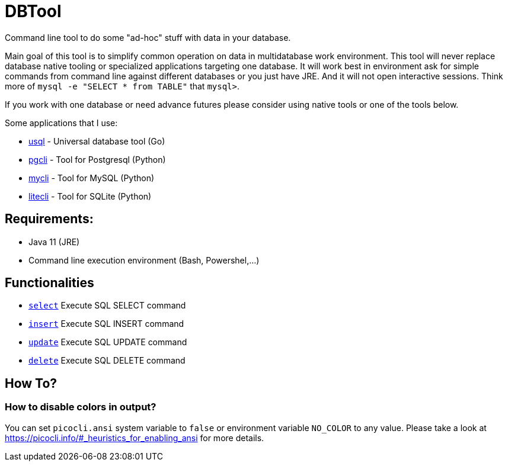 = DBTool

Command line tool to do some "ad-hoc" stuff with data in your database.

Main goal of this tool is to simplify common operation on data in multidatabase work environment. 
This tool will never replace database native tooling or specialized applications targeting one database.
It will work best in environment ask for simple commands from command line against different databases or 
you just have JRE. 
And it will not open interactive sessions. Think more of `mysql -e "SELECT * from TABLE"` that `mysql>`.



If you work with one database or need advance futures please consider using native tools or one of the tools
below.
 
Some applications that I use:

* https://github.com/xo/usql[usql] - Universal database tool (Go)
* https://www.pgcli.com/[pgcli] - Tool for Postgresql (Python)
* https://www.mycli.net/[mycli] - Tool for MySQL (Python)
* https://litecli.com/[litecli] - Tool for SQLite (Python)

== Requirements:

* Java 11 (JRE)
* Command line execution environment (Bash, Powershel,...)


== Functionalities

* link:docs/select.adoc[`select`] Execute SQL SELECT command
* link:docs/insert.adoc[`insert`] Execute SQL INSERT command
* link:docs/update.adoc[`update`] Execute SQL UPDATE command
* link:docs/delete.adoc[`delete`] Execute SQL DELETE command


== How To?

=== How to disable colors in output?

You can set `picocli.ansi` system variable to `false` or environment variable `NO_COLOR` to any value. 
Please take a look at https://picocli.info/#_heuristics_for_enabling_ansi for more details.

